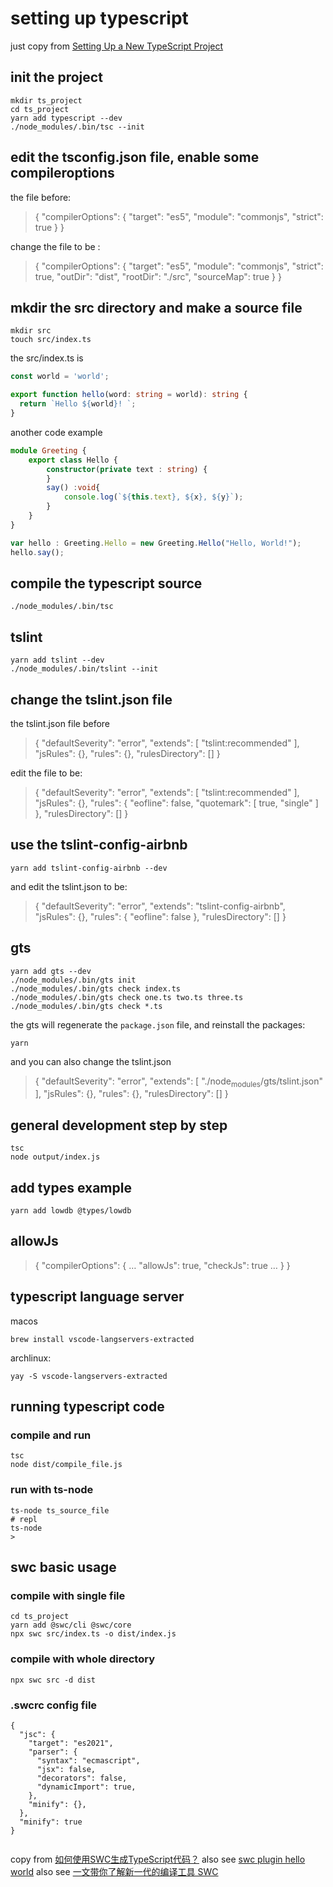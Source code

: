 * setting up typescript

:PROPERTIES:
:CUSTOM_ID: setting-up-typescript
:END:
just copy from [[https://alligator.io/typescript/new-project/][Setting Up a New TypeScript Project]]

** init the project
:PROPERTIES:
:CUSTOM_ID: init-the-project
:END:
#+begin_src shell
mkdir ts_project
cd ts_project
yarn add typescript --dev
./node_modules/.bin/tsc --init
#+end_src

** edit the tsconfig.json file, enable some compileroptions
:PROPERTIES:
:CUSTOM_ID: edit-the-tsconfig.json-file-enable-some-compileroptions
:END:
the file before:

#+begin_quote
{
  "compilerOptions": {
    "target": "es5",
    "module": "commonjs",
    "strict": true
  }
}
#+end_quote

change the file to be :

#+begin_quote
{
  "compilerOptions": {
    "target": "es5",
    "module": "commonjs",
    "strict": true,
    "outDir": "dist",
    "rootDir": "./src",
    "sourceMap": true
  }
}
#+end_quote

** mkdir the src directory and make a source file
:PROPERTIES:
:CUSTOM_ID: mkdir-the-src-directory-and-make-a-source-file
:END:
#+begin_src shell
mkdir src
touch src/index.ts
#+end_src

the src/index.ts is

#+begin_src typescript
const world = 'world️';

export function hello(word: string = world): string {
  return `Hello ${world}! `;
}
#+end_src

another code example

#+begin_src typescript
module Greeting {
    export class Hello {
        constructor(private text : string) {
        }
        say() :void{
            console.log(`${this.text}, ${x}, ${y}`);
        }
    }
}

var hello : Greeting.Hello = new Greeting.Hello("Hello, World!");
hello.say();

#+end_src

** compile the typescript source
:PROPERTIES:
:CUSTOM_ID: compile-the-typescript-source
:END:
#+begin_src shell
./node_modules/.bin/tsc
#+end_src

** tslint
:PROPERTIES:
:CUSTOM_ID: tslint
:END:
#+begin_src shell
yarn add tslint --dev
./node_modules/.bin/tslint --init
#+end_src

** change the tslint.json file
:PROPERTIES:
:CUSTOM_ID: change-the-tslint.json-file
:END:
the tslint.json file before

#+begin_quote
{
  "defaultSeverity": "error",
  "extends": [
    "tslint:recommended"
  ],
  "jsRules": {},
  "rules": {},
  "rulesDirectory": []
}
#+end_quote

edit the file to be:

#+begin_quote
{
    "defaultSeverity": "error",
    "extends": [
        "tslint:recommended"
    ],
    "jsRules": {},
    "rules": {
        "eofline": false,
        "quotemark": [
            true,
            "single"
        ]
    },
    "rulesDirectory": []
}
#+end_quote

** use the tslint-config-airbnb
:PROPERTIES:
:CUSTOM_ID: use-the-tslint-config-airbnb
:END:
#+begin_src shell
yarn add tslint-config-airbnb --dev
#+end_src

and edit the tslint.json to be:

#+begin_quote
{
    "defaultSeverity": "error",
    "extends": "tslint-config-airbnb",
    "jsRules": {},
    "rules": {
        "eofline": false
    },
    "rulesDirectory": []
}
#+end_quote

** gts
:PROPERTIES:
:CUSTOM_ID: gts
:END:
#+begin_src shell
yarn add gts --dev
./node_modules/.bin/gts init
./node_modules/.bin/gts check index.ts
./node_modules/.bin/gts check one.ts two.ts three.ts
./node_modules/.bin/gts check *.ts
#+end_src

the gts will regenerate the =package.json= file, and reinstall the
packages:

#+begin_src shell
yarn
#+end_src

and you can also change the tslint.json

#+begin_quote
{
  "defaultSeverity": "error",
  "extends": [
    "./node_modules/gts/tslint.json"
  ],
  "jsRules": {},
  "rules": {},
  "rulesDirectory": []
}
#+end_quote

** general development step by step
:PROPERTIES:
:CUSTOM_ID: general-development-step-by-step
:END:
#+begin_src shell
tsc
node output/index.js
#+end_src

** add types example
:PROPERTIES:
:CUSTOM_ID: add-types-example
:END:
#+begin_src shell
yarn add lowdb @types/lowdb
#+end_src

** allowJs
:PROPERTIES:
:CUSTOM_ID: allowjs
:END:
#+begin_quote
{
    "compilerOptions": {
    ...
    "allowJs": true,
    "checkJs": true
    ...
    }
}
#+end_quote


** typescript language server

macos
#+begin_src shell
brew install vscode-langservers-extracted
#+end_src

archlinux:
#+begin_src shell
yay -S vscode-langservers-extracted
#+end_src

** running typescript code

*** compile and run

#+begin_src shell
tsc
node dist/compile_file.js
#+end_src

*** run with ts-node

:PROPERTIES:
:CUSTOM_ID: ts-node
:END:
#+begin_src shell
ts-node ts_source_file
# repl
ts-node
>
#+end_src


** swc basic usage

*** compile with single file
#+begin_src shell
cd ts_project
yarn add @swc/cli @swc/core
npx swc src/index.ts -o dist/index.js
#+end_src

*** compile with whole directory

#+begin_src shell
npx swc src -d dist
#+end_src

*** .swcrc config file

#+begin_src
{
  "jsc": {
    "target": "es2021",
    "parser": {
      "syntax": "ecmascript",
      "jsx": false,
      "decorators": false,
      "dynamicImport": true,
    },
    "minify": {},
  },
  "minify": true
}

#+end_src

copy from [[https://www.volcengine.com/theme/6190680-R-7-1][如何使用SWC生成TypeScript代码？]]
also see [[https://www.cnblogs.com/jasongrass/p/17746316.html][swc plugin hello world]]
also see [[https://www.51cto.com/article/699091.html][一文带你了解新一代的编译工具 SWC]]
